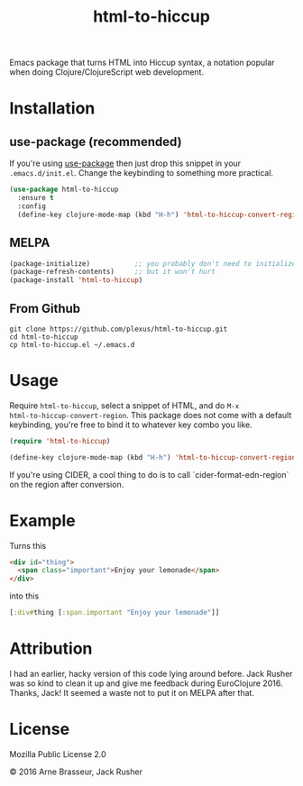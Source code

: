 #+TITLE: html-to-hiccup

Emacs package that turns HTML into Hiccup syntax, a notation popular when doing
Clojure/ClojureScript web development.

* Installation

** use-package (recommended)

If you're using [[https://github.com/jwiegley/use-package][use-package]] then just drop this snippet in your
~.emacs.d/init.el~. Change the keybinding to something more practical.

#+BEGIN_SRC emacs-lisp
  (use-package html-to-hiccup
    :ensure t
    :config
    (define-key clojure-mode-map (kbd "H-h") 'html-to-hiccup-convert-region))
#+END_SRC

** MELPA

#+BEGIN_SRC emacs-lisp
  (package-initialize)           ;; you probably don't need to initialize + refresh
  (package-refresh-contents)     ;; but it won't hurt
  (package-install 'html-to-hiccup)
#+END_SRC

** From Github

#+BEGIN_SRC shell
git clone https://github.com/plexus/html-to-hiccup.git
cd html-to-hiccup
cp html-to-hiccup.el ~/.emacs.d
#+END_SRC

* Usage

Require ~html-to-hiccup~, select a snippet of HTML, and do ~M-x
html-to-hiccup-convert-region~. This package does not come with a default
keybinding, you're free to bind it to whatever key combo you like.

#+BEGIN_SRC emacs-lisp
(require 'html-to-hiccup)

(define-key clojure-mode-map (kbd "H-h") 'html-to-hiccup-convert-region)
#+END_SRC

If you're using CIDER, a cool thing to do is to call `cider-format-edn-region`
on the region after conversion.

* Example

Turns this

#+BEGIN_SRC html
  <div id="thing">
    <span class="important">Enjoy your lemonade</span>
  </div>
#+END_SRC

into this

#+BEGIN_SRC clojure
  [:div#thing [:span.important "Enjoy your lemonade"]]
#+END_SRC

* Attribution

I had an earlier, hacky version of this code lying around before. Jack Rusher
was so kind to clean it up and give me feedback during EuroClojure 2016. Thanks,
Jack! It seemed a waste not to put it on MELPA after that.

* License

Mozilla Public License 2.0

© 2016 Arne Brasseur, Jack Rusher
